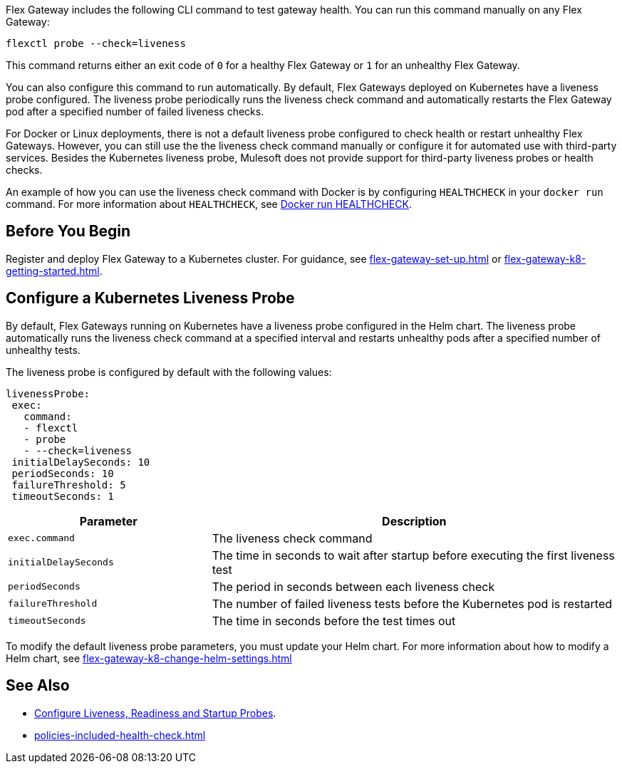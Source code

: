 //tag::intro1[]

Flex Gateway includes the following CLI command to test gateway health. You can run this command manually on any Flex Gateway:

[source,ssh]
----
flexctl probe --check=liveness
----

This command returns either an exit code of `0` for a healthy Flex Gateway or `1` for an unhealthy Flex Gateway.

//end::intro1[]

//tag::intro2[]
You can also configure this command to run automatically. By default, Flex Gateways deployed on Kubernetes have a liveness probe configured. The liveness probe periodically runs the liveness check command and automatically restarts the Flex Gateway pod after a specified number of failed liveness checks. 

For Docker or Linux deployments, there is not a default liveness probe configured to check health or restart unhealthy Flex Gateways. However, you can still use the the liveness check command manually or configure it for automated use with third-party services. Besides the Kubernetes liveness probe, Mulesoft does not provide support for third-party liveness probes or health checks.

An example of how you can use the liveness check command with Docker is by configuring `HEALTHCHECK` in your `docker run` command. For more information about `HEALTHCHECK`, see https://docs.docker.com/engine/reference/run/#healthcheck[Docker run HEALTHCHECK].

//tag::intro2[]

//tag::k8s-liveness-probe[]
== Before You Begin

Register and deploy Flex Gateway to a Kubernetes cluster. For guidance, see xref:flex-gateway-set-up.adoc[] or xref:flex-gateway-k8-getting-started.adoc[].

== Configure a Kubernetes Liveness Probe
By default, Flex Gateways running on Kubernetes have a liveness probe configured in the Helm chart. The liveness probe automatically runs the liveness check command at a specified interval and restarts unhealthy pods after a specified number of unhealthy tests. 

The liveness probe is configured by default with the following values:

[source,helm]
----
livenessProbe:
 exec:
   command:
   - flexctl
   - probe
   - --check=liveness
 initialDelaySeconds: 10
 periodSeconds: 10
 failureThreshold: 5
 timeoutSeconds: 1
----

[cols="1,2"]
|===
| Parameter | Description

| `exec.command` | The liveness check command
| `initialDelaySeconds` | The time in seconds to wait after startup before executing the first liveness test
| `periodSeconds` | The period in seconds between each liveness check
| `failureThreshold` | The number of failed liveness tests before the Kubernetes pod is restarted
| `timeoutSeconds` | The time in seconds before the test times out
|===

To modify the default liveness probe parameters, you must update your Helm chart. For more information about how to modify a Helm chart, see xref:flex-gateway-k8-change-helm-settings.adoc[]

//end::k8s-liveness-probe[]


//tag::see-also[]
== See Also

* https://kubernetes.io/docs/tasks/configure-pod-container/configure-liveness-readiness-startup-probes/[Configure Liveness, Readiness and Startup Probes^].
* xref:policies-included-health-check.adoc[]

//end::see-also[]
